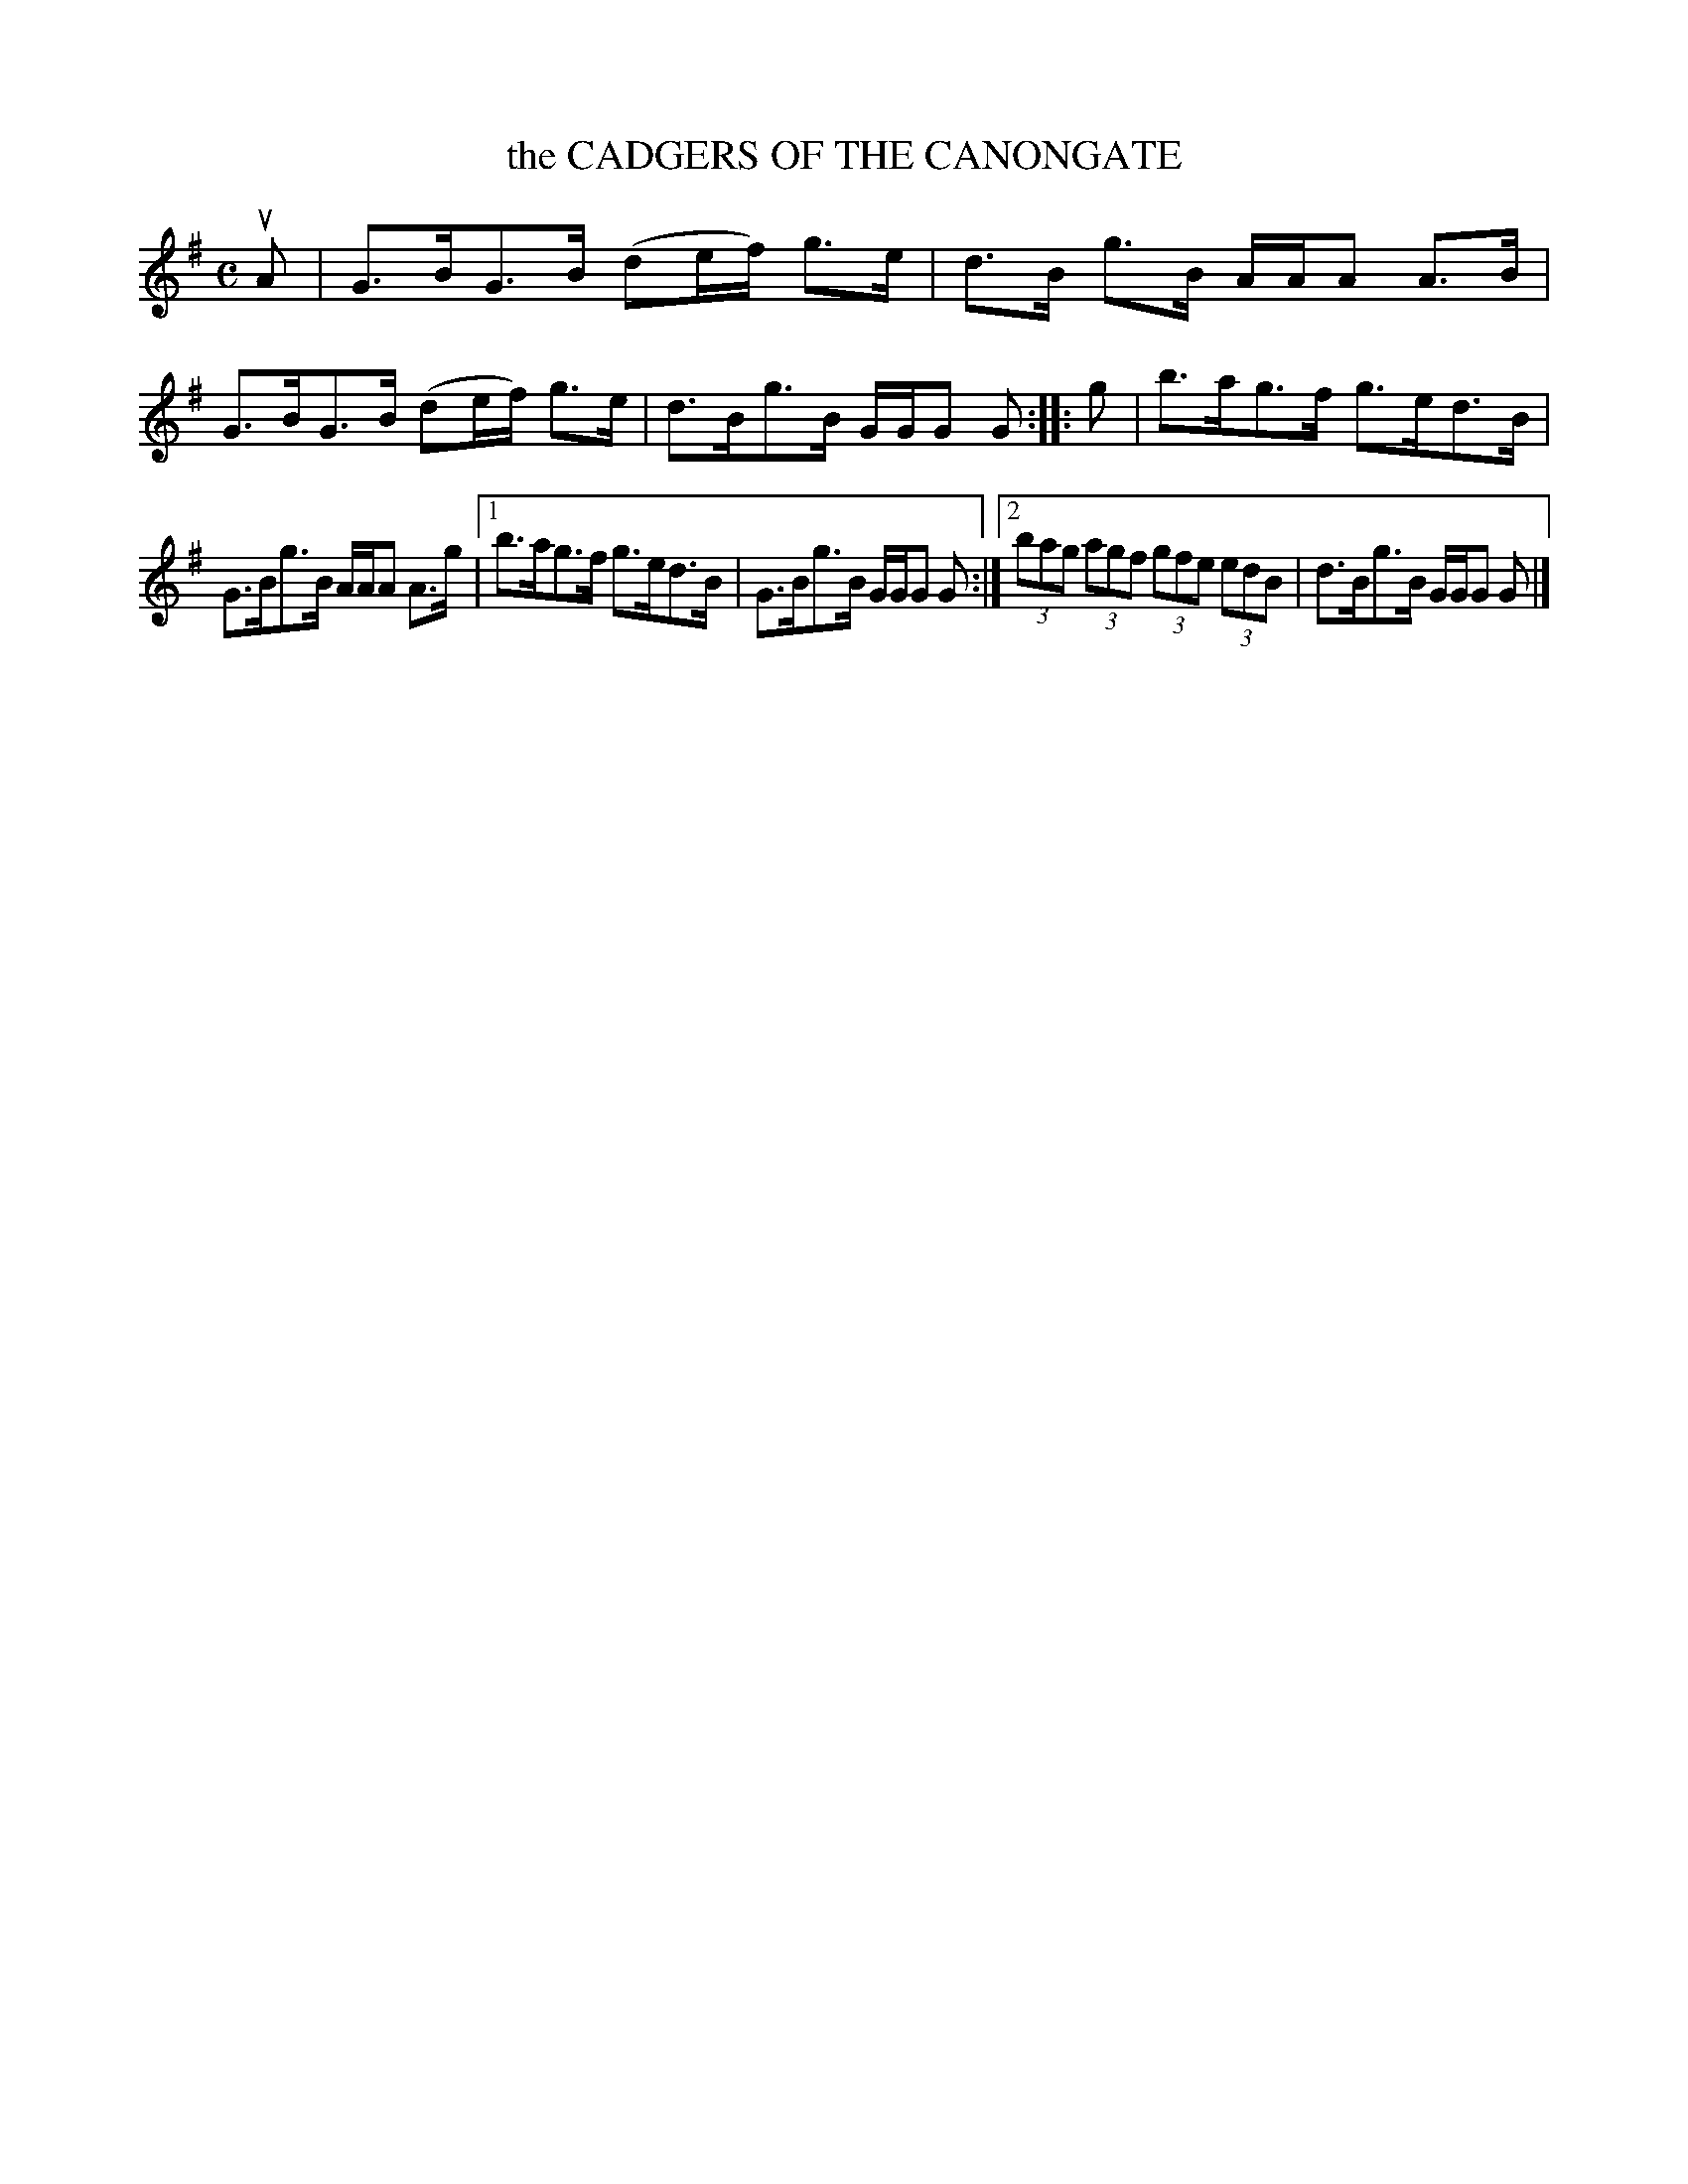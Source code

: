 X: 4106
T: the CADGERS OF THE CANONGATE
R: Strathspey.
%R: strathspey
B: James Kerr "Merry Melodies" v.4 p.13 #106
Z: 2016 John Chambers <jc:trillian.mit.edu>
M: C
L: 1/8
K: G
uA |\
G>BG>B (de/f/) g>e | d>B g>B A/A/A A>B |\
G>BG>B (de/f/) g>e | d>Bg>B G/G/G G ::\
g |\
b>ag>f g>ed>B |
G>Bg>B A/A/A A>g |\
[1 b>ag>f g>ed>B | G>Bg>B G/G/G G :|\
[2 (3bag (3agf (3gfe (3edB | d>Bg>B G/G/G G |]
